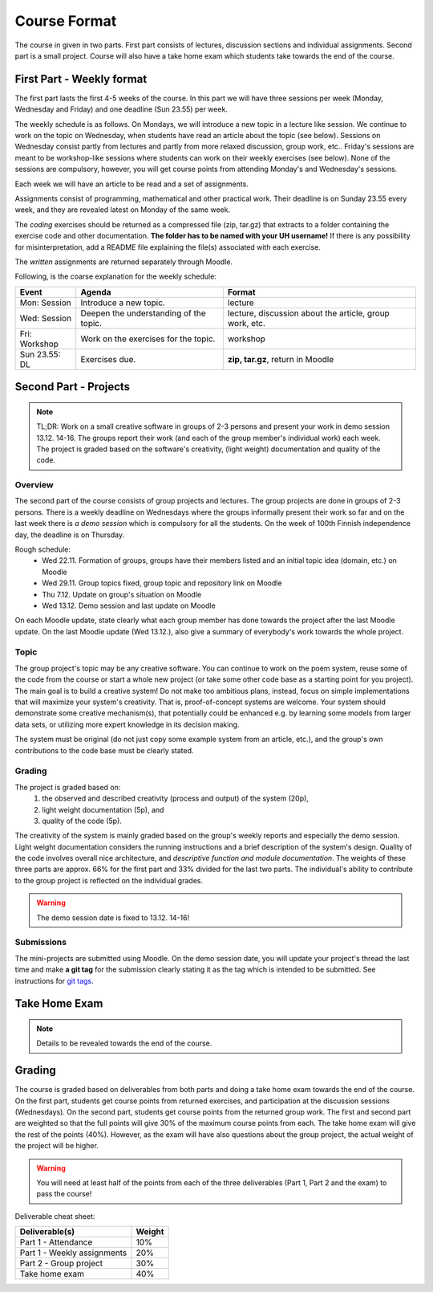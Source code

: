 Course Format
=============

The course in given in two parts. First part consists of lectures, discussion
sections and individual assignments. Second part is a small project. Course will
also have a take home exam which students take towards the end of the course.

First Part - Weekly format
--------------------------

The first part lasts the first 4-5 weeks of the course. In this part we will have
three sessions per week (Monday, Wednesday and Friday) and one deadline (Sun 23.55)
per week.

The weekly schedule is as follows.
On Mondays, we will introduce a new topic in a lecture like session. We
continue to work on the topic on Wednesday, when students have read an article
about the topic (see below). Sessions on Wednesday consist partly from lectures
and partly from more relaxed discussion, group work, etc.. Friday's sessions are meant to be
workshop-like sessions where students can work on their weekly exercises
(see below). None of the sessions are compulsory, however, you will get course
points from attending Monday's and Wednesday's sessions.

Each week we will have an article to be read and a set of assignments.

Assignments consist of programming, mathematical and other practical work.
Their deadline is on Sunday 23.55 every week, and they are revealed latest on
Monday of the same week.

The *coding* exercises should be returned as a compressed
file (zip, tar.gz) that extracts to a folder containing the exercise code
and other documentation. **The folder has to be named with your UH username!**
If there is any possibility for misinterpretation, add a README file explaining
the file(s) associated with each exercise.

The *written* assignments are returned separately through Moodle.

Following, is the coarse explanation for the weekly schedule:

=============	======================================	============================
Event			Agenda									Format
=============	======================================	============================
Mon: Session	Introduce a new topic.					lecture
Wed: Session	Deepen the understanding of the topic.	lecture, discussion about the article, group work, etc.
Fri: Workshop	Work on the exercises for the topic.	workshop
Sun 23.55: DL	Exercises due.      					**zip, tar.gz**, return in Moodle
=============	======================================	============================


Second Part - Projects
----------------------

.. note::
    TL;DR: Work on a small creative software in groups of 2-3 persons and present
    your work in demo session 13.12. 14-16. The groups report their work (and each
    of the group member's individual work) each week. The project is graded
    based on the software's creativity, (light weight) documentation and quality
    of the code.

Overview
........

The second part of the course consists of group projects and lectures. The group projects are
done in groups of 2-3 persons.
There is a weekly deadline on Wednesdays where the groups
informally present their work so far and on the last week there is *a demo session* which
is compulsory for all the students. On the week of 100th Finnish independence day,
the deadline is on Thursday.

Rough schedule:
    - Wed 22.11. Formation of groups, groups have their members listed and an initial topic idea (domain, etc.) on Moodle
    - Wed 29.11. Group topics fixed, group topic and repository link on Moodle
    - Thu 7.12. Update on group's situation on Moodle
    - Wed 13.12. Demo session and last update on Moodle

On each Moodle update, state clearly what each group member has done towards the
project after the last Moodle update. On the last Moodle update (Wed 13.12.),
also give a summary of everybody's work towards the whole project.

Topic
.....

The group project's topic may be any creative software. You can continue to work
on the poem system, reuse some of the code from the course or start a whole new
project (or take some other code base as a starting point for you project). The
main goal is to build a creative system! Do not make too ambitious plans, instead,
focus on simple implementations that will maximize your system's creativity. That is,
proof-of-concept systems are welcome. Your system should demonstrate some creative mechanism(s), that
potentially could be enhanced e.g. by learning some models from larger data sets,
or utilizing more expert knowledge in its decision making.

The system must be original (do not just copy some example system from an article, etc.),
and the group's own contributions to the code base must be clearly stated.

Grading
.......

The project is graded based on:
    #. the observed and described creativity (process and output) of the system (20p),
    #. light weight documentation (5p), and
    #. quality of the code (5p).

The creativity of the system is mainly graded based on the group's weekly reports
and especially the demo session. Light weight documentation considers the running
instructions and a brief description of the system's design. Quality of the code
involves overall nice architecture, and *descriptive function and
module documentation*. The weights of these three parts are approx. 66% for the
first part and 33% divided for the last two parts. The individual's ability to
contribute to the group project is reflected on the individual grades.

.. warning::
    The demo session date is fixed to 13.12. 14-16!

Submissions
...........

The mini-projects are submitted using Moodle. On the demo session date, you will
update your project's thread the last time and make **a git tag** for the
submission clearly stating it as the tag which is intended to be submitted.
See instructions for `git tags <https://git-scm.com/book/en/v2/Git-Basics-Tagging>`_.

Take Home Exam
--------------

.. note::
	Details to be revealed towards the end of the course.


Grading
-------

The course is graded based on deliverables from both parts and doing a take home
exam towards the end of the course. On the first part, students get course points
from returned exercises, and participation at the discussion sessions
(Wednesdays). On the second part, students get course points from the returned
group work. The first and second part are weighted so that the full points will give
30% of the maximum course points from each. The take home exam will give the rest of the 
points (40%). However, as the exam will have also questions about the group project,
the actual weight of the project will be higher.

.. warning::
	You will need at least half of the points from each of the three deliverables
	(Part 1, Part 2 and the exam) to pass the course! 

Deliverable cheat sheet:

========================================    ======
Deliverable(s)				                Weight
========================================    ======
Part 1 - Attendance                         10%
Part 1 - Weekly assignments	                20%
Part 2 - Group project                      30%
Take home exam                              40%
========================================    ======

